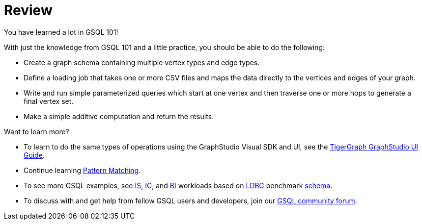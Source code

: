 = Review

You have learned a lot in GSQL 101!

With just the knowledge from GSQL 101 and a little practice, you should be able to do the following:

* Create a graph schema containing multiple vertex types and edge types.
* Define a loading job that takes one or more CSV files and maps the data directly to the vertices and edges of your graph.
* Write and run simple parameterized queries which start at one vertex and then traverse one or more hops to generate a final vertex set.
* Make a simple additive computation and return the results.

Want to learn more?

* To learn to do the same types of operations using the GraphStudio Visual SDK and UI, see the xref:3.2@gui:graphstudio:overview.adoc[TigerGraph GraphStudio UI Guide].
* Continue learning xref:pattern-matching/README.adoc[Pattern Matching].
* To see more GSQL examples, see https://github.com/tigergraph/ecosys/tree/ldbc/ldbc_benchmark/tigergraph/queries/interactive_short[IS],  https://github.com/tigergraph/ecosys/tree/ldbc/ldbc_benchmark/tigergraph/queries/interactive_complex[IC], and https://github.com/tigergraph/ecosys/tree/ldbc/ldbc_benchmark/tigergraph/queries/business_intelligence[BI] workloads based on http://ldbc.github.io/ldbc_snb_docs/ldbc-snb-specification.pdf[LDBC] benchmark https://github.com/tigergraph/ecosys/blob/ldbc/ldbc_benchmark/tigergraph/load_scripts/setup_schema.gsql[schema].

* To discuss with and get help from fellow GSQL users and developers,  join our https://community.tigergraph.com/[GSQL community forum].
